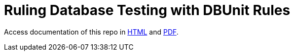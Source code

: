 = Ruling Database Testing with DBUnit Rules

Access documentation of this repo in https://rmpestano.github.io/dbunit-rules-sample/dbunit-rules.html[HTML^] and https://rmpestano.github.io/dbunit-rules-sample/dbunit-rules.pdf[PDF^].







